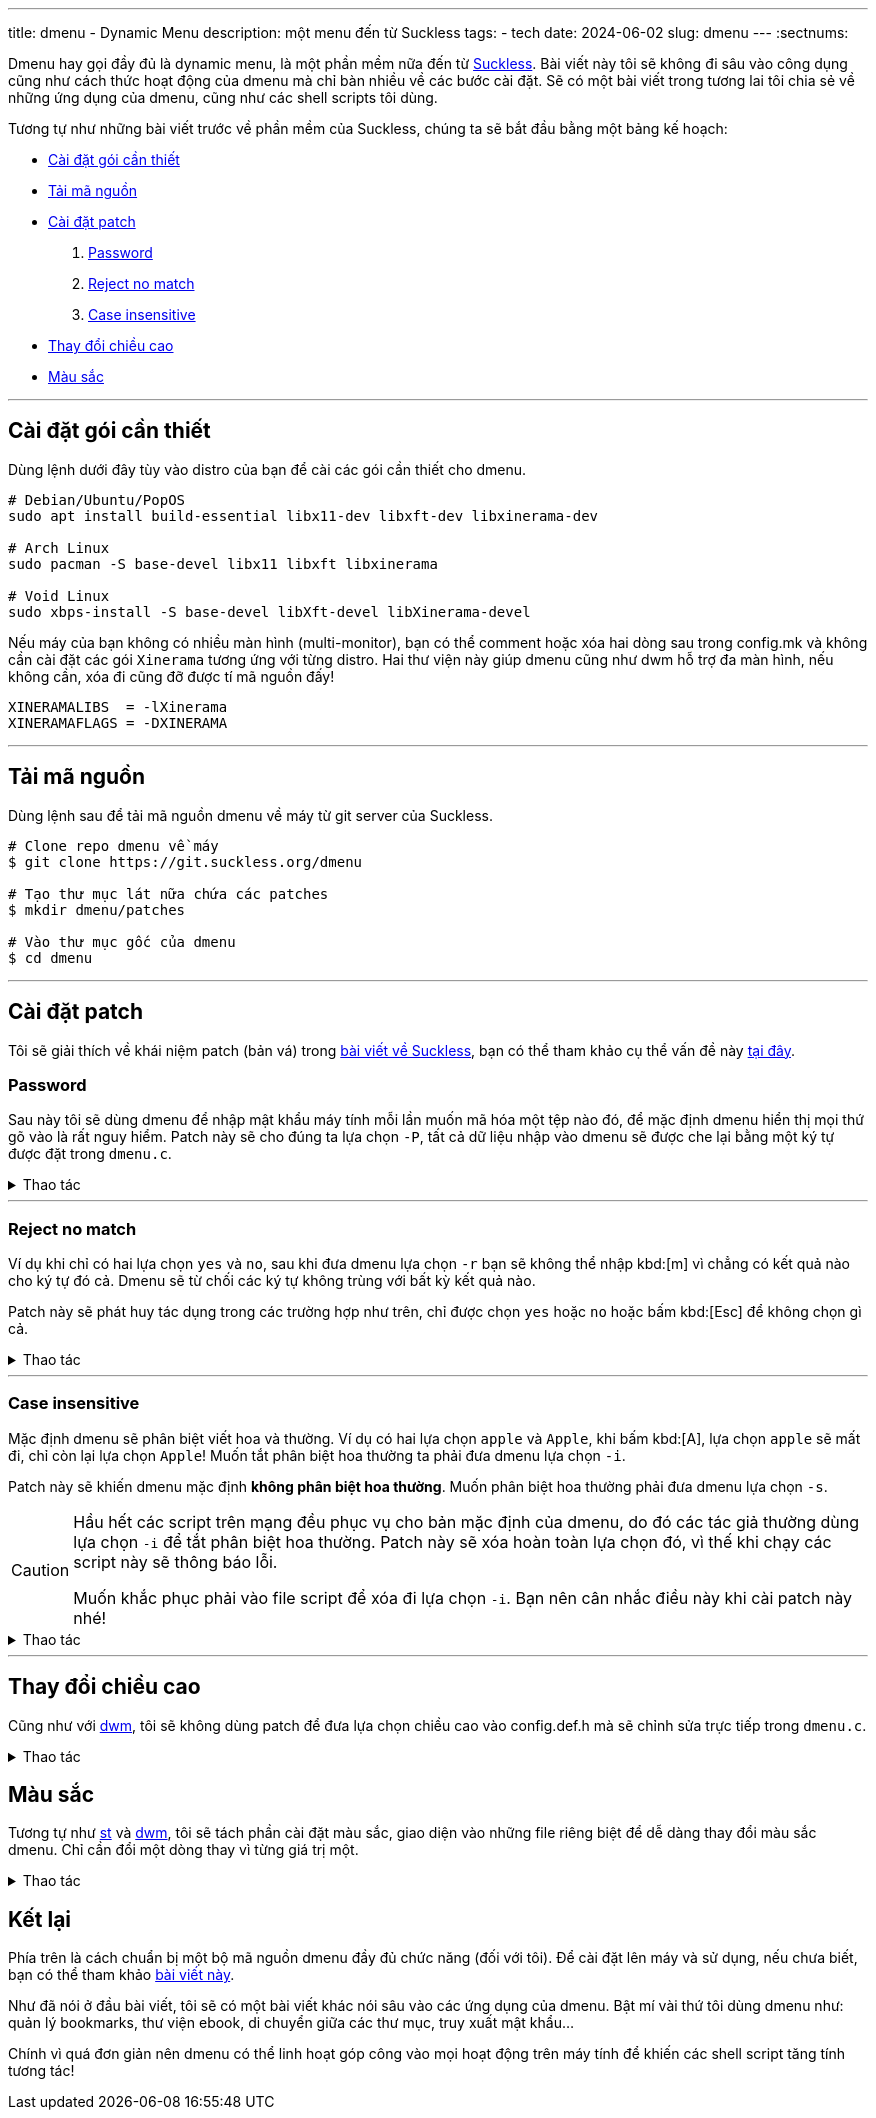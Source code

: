 ---
title: dmenu - Dynamic Menu
description: một menu đến từ Suckless
tags:
    - tech
date: 2024-06-02
slug: dmenu
---
:sectnums:

Dmenu hay gọi đầy đủ là dynamic menu, là một phần mềm nữa đến từ link:/suckless[Suckless]. Bài viết này tôi sẽ không đi sâu vào công dụng cũng như cách thức hoạt động của dmenu mà chỉ bàn nhiều về các bước cài đặt. Sẽ có một bài viết trong tương lai tôi chia sẻ về những ứng dụng của dmenu, cũng như các shell scripts tôi dùng.

Tương tự như những bài viết trước về phần mềm của Suckless, chúng ta sẽ bắt đầu bằng một bảng kế hoạch:

* link:/dmenu/#dependencies[Cài đặt gói cần thiết]
* link:/dmenu/#source-code[Tải mã nguồn]
* link:/dmenu/#patch[Cài đặt patch]
. link:/dmenu/#password[Password]
. link:/dmenu/#reject-no-match[Reject no match]
. link:/dmenu/#case-insensitive[Case insensitive]
* link:/dmenu/#bar-height[Thay đổi chiều cao]
* link:/dmenu/#colors[Màu sắc]

---

[#dependencies]
== Cài đặt gói cần thiết
Dùng lệnh dưới đây tùy vào distro của bạn để cài các gói cần thiết cho dmenu.

[,bash]
----
# Debian/Ubuntu/PopOS
sudo apt install build-essential libx11-dev libxft-dev libxinerama-dev

# Arch Linux
sudo pacman -S base-devel libx11 libxft libxinerama

# Void Linux
sudo xbps-install -S base-devel libXft-devel libXinerama-devel
----

Nếu máy của bạn không có nhiều màn hình (multi-monitor), bạn có thể comment hoặc xóa hai dòng sau trong config.mk và không cần cài đặt các gói `Xinerama` tương ứng với từng distro. Hai thư viện này giúp dmenu cũng như dwm hỗ trợ đa màn hình, nếu không cần, xóa đi cũng đỡ được tí mã nguồn đấy!

[,Makefile]
----
XINERAMALIBS  = -lXinerama
XINERAMAFLAGS = -DXINERAMA
----

---

[#source-code]
== Tải mã nguồn

Dùng lệnh sau để tải mã nguồn dmenu về máy từ git server của Suckless.

[,bash]
----
# Clone repo dmenu về máy
$ git clone https://git.suckless.org/dmenu

# Tạo thư mục lát nữa chứa các patches
$ mkdir dmenu/patches

# Vào thư mục gốc của dmenu
$ cd dmenu
----

---

[#patch]
== Cài đặt patch
Tôi sẽ giải thích về khái niệm patch (bản vá) trong link:/suckless[bài viết về Suckless], bạn có thể tham khảo cụ thể vấn đề này link:/suckless/#patch[tại đây].

[#password]
=== Password
Sau này tôi sẽ dùng dmenu để nhập mật khẩu máy tính mỗi lần muốn mã hóa một tệp nào đó, để mặc định dmenu hiển thị mọi thứ gõ vào là rất nguy hiểm. Patch này sẽ cho đúng ta lựa chọn `-P`, tất cả dữ liệu nhập vào dmenu sẽ được che lại bằng một ký tự được đặt trong `dmenu.c`.

.Thao tác
[%collapsible]
====
[,bash]
----
$ curl https://gitlab.com/khiemtu27/dmenu/-/raw/master/patches/password.diff -o patches/password.diff
$ patch -i patches/password.diff
----

Để thay đổi ký tự `*` mặc định thành một ký tự khác, bạn có thể vào `dmenu.c` và thay đổi dòng sau:

[,c]
----
memset(censort, '*', strlen(text));
----
====

---

[#reject-no-match]
=== Reject no match

Ví dụ khi chỉ có hai lựa chọn `yes` và `no`, sau khi đưa dmenu lựa chọn `-r` bạn sẽ không thể nhập kbd:[m] vì chẳng có kết quả nào cho ký tự đó cả. Dmenu sẽ từ chối các ký tự không trùng với bất kỳ kết quả nào.

Patch này sẽ phát huy tác dụng trong các trường hợp như trên, chỉ được chọn `yes` hoặc `no` hoặc bấm kbd:[Esc] để không chọn gì cả.

.Thao tác
[%collapsible]
====
[,bash]
----
$ curl https://gitlab.com/khiemtu27/dmenu/-/raw/master/patches/reject-no-match.diff -o patches/reject-no-match.diff
$ patch -i patches/reject-no-match.diff
----
====

---

[#case-insensitive]
=== Case insensitive

Mặc định dmenu sẽ phân biệt viết hoa và thường. Ví dụ có hai lựa chọn `apple` và `Apple`, khi bấm kbd:[A], lựa chọn `apple` sẽ mất đi, chỉ còn lại lựa chọn `Apple`! Muốn tắt phân biệt hoa thường ta phải đưa dmenu lựa chọn `-i`.

Patch này sẽ khiến dmenu mặc định *không phân biệt hoa thường*. Muốn phân biệt hoa thường phải đưa dmenu lựa chọn `-s`.

[CAUTION]
====
Hầu hết các script trên mạng đều phục vụ cho bản mặc định của dmenu, do đó các tác giả thường dùng lựa chọn `-i` để tắt phân biệt hoa thường. Patch này sẽ xóa hoàn toàn lựa chọn đó, vì thế khi chạy các script này sẽ thông báo lỗi.

Muốn khắc phục phải vào file script để xóa đi lựa chọn `-i`. Bạn nên cân nhắc điều này khi cài patch này nhé!
====

.Thao tác
[%collapsible]
====
[,bash]
----
$ curl https://gitlab.com/khiemtu27/dmenu/-/raw/master/patches/case-insensitive.diff -o patches/case-insensitive.diff
$ patch -i patches/case-insensitive.diff
----
====

---

[#bar-height]
== Thay đổi chiều cao

Cũng như với link:/dwm/#bar-height[dwm], tôi sẽ không dùng patch để đưa lựa chọn chiều cao vào config.def.h mà sẽ chỉnh sửa trực tiếp trong `dmenu.c`.

.Thao tác
[%collapsible]
====
Để thay đổi chiều cao dmenu, chúng ta sẽ chỉnh sửa thẳng trên file `dmenu.c`, hãy tìm kiếm dòng sau:

[,c]
----
bh = drw->fonts->h + 2;
----

Ở đây ta có thể thấy chiều cao của dmenu bằng chiều cao của font chữ, cộng thêm 2 pixels. Muốn thay đổi chiều cao dmenu, hãy tự tin thay đổi phần `+ 2` thành bất cứ giá trị dương nào bạn muốn. Để trùng lấp vào thanh trạng thái của dwm tôi sẽ dùng chung một giá trị cho cả hai chúng nó.

[,c]
----
bh = drw->fonts->h + 6;
----
====

[#colors]
== Màu sắc

Tương tự như link:/st/#colors[st] và link:/dwm/#colors[dwm], tôi sẽ tách phần cài đặt màu sắc, giao diện vào những file riêng biệt để dễ dàng thay đổi màu sắc dmenu. Chỉ cần đổi một dòng thay vì từng giá trị một.

.Thao tác
[%collapsible]
====
Trong patch này tôi sẽ thay gói màu `[SchemeOut]` thành `[SchemeDim]` để có thể dùng chung file màu sắc với dwm của mình. Đồng thời tôi sẽ đính kèm các bảng màu tương tự như dwm và st. Bạn có thể link:/st/#showcase[đến đây] để tham khảo các bảng màu.

[,bash]
----
$ curl https://gitlab.com/khiemtu27/dmenu/-/raw/master/patches/colors.diff -o patches/colors.diff
$ patch -i patches/colors.diff
----

Mặc định tôi sẽ để bảng màu `colors-dark`, ví dụ muốn đổi sang `nord`, hãy vào config.h thay dòng:

[,c]
----
#include "colors-dark.c"
----

thành:

[,c]
----
#include "colors-nord.c"
----
====

== Kết lại

Phía trên là cách chuẩn bị một bộ mã nguồn dmenu đầy đủ chức năng (đối với tôi). Để cài đặt lên máy và sử dụng, nếu chưa biết, bạn có thể tham khảo link:/suckless/#install[bài viết này].

Như đã nói ở đầu bài viết, tôi sẽ có một bài viết khác nói sâu vào các ứng dụng của dmenu. Bật mí vài thứ tôi dùng dmenu như: quản lý bookmarks, thư viện ebook, di chuyển giữa các thư mục, truy xuất mật khẩu...

Chính vì quá đơn giản nên dmenu có thể linh hoạt góp công vào mọi hoạt động trên máy tính để khiến các shell script tăng tính tương tác!
